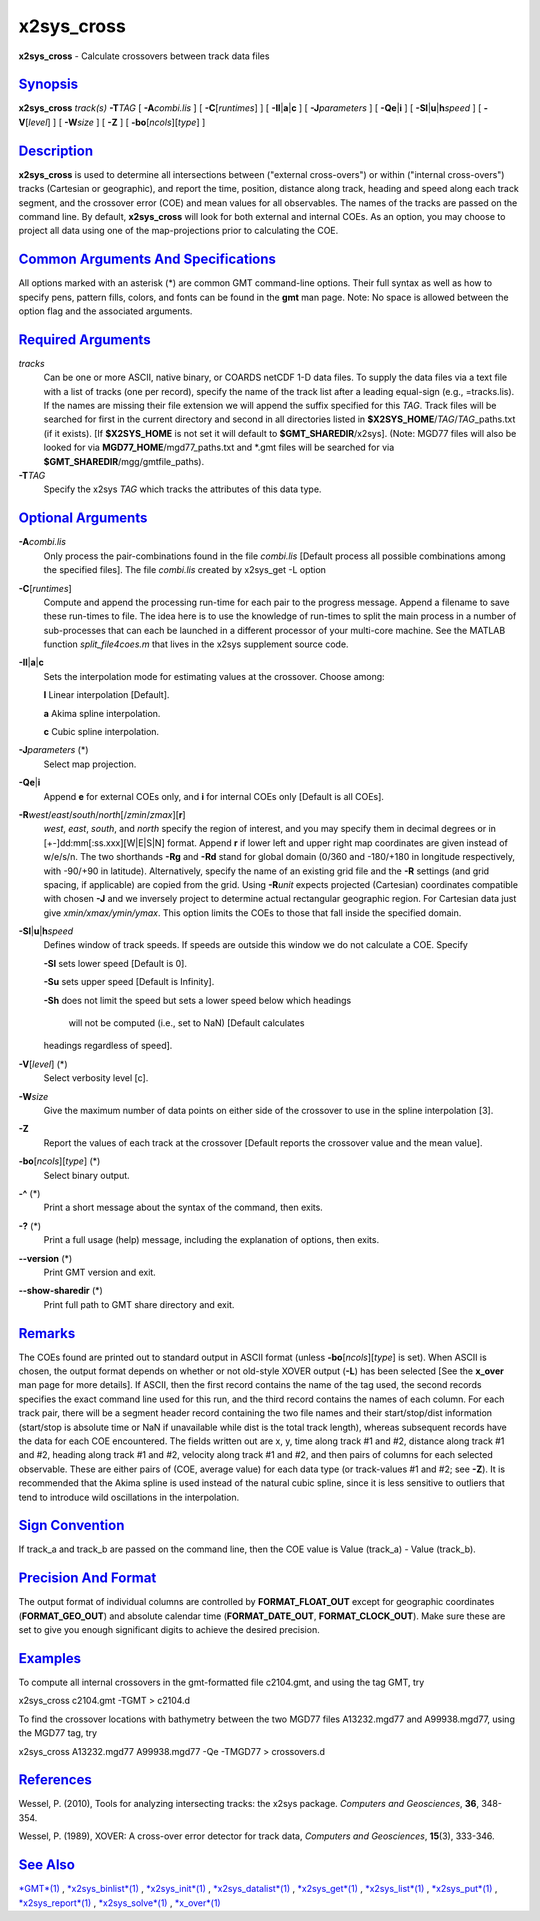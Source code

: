 ***********
x2sys_cross
***********

**x2sys\_cross** - Calculate crossovers between track data files

`Synopsis <#toc1>`_
-------------------

**x2sys\_cross** *track(s)* **-T**\ *TAG* [ **-A**\ *combi.lis* ] [
**-C**\ [*runtimes*\ ] ] [ **-Il**\ \|\ **a**\ \|\ **c** ] [
**-J**\ *parameters* ] [ **-Qe**\ \|\ **i** ] [
**-Sl**\ \|\ **u**\ \|\ **h**\ *speed* ] [ **-V**\ [*level*\ ] ] [
**-W**\ *size* ] [ **-Z** ] [ **-bo**\ [*ncols*\ ][*type*\ ] ]

`Description <#toc2>`_
----------------------

**x2sys\_cross** is used to determine all intersections between
("external cross-overs") or within ("internal cross-overs") tracks
(Cartesian or geographic), and report the time, position, distance along
track, heading and speed along each track segment, and the crossover
error (COE) and mean values for all observables. The names of the tracks
are passed on the command line. By default, **x2sys\_cross** will look
for both external and internal COEs. As an option, you may choose to
project all data using one of the map-projections prior to calculating
the COE.

`Common Arguments And Specifications <#toc3>`_
----------------------------------------------

All options marked with an asterisk (\*) are common GMT command-line
options. Their full syntax as well as how to specify pens, pattern
fills, colors, and fonts can be found in the **gmt** man page. Note: No
space is allowed between the option flag and the associated arguments.

`Required Arguments <#toc4>`_
-----------------------------

*tracks*
    Can be one or more ASCII, native binary, or COARDS netCDF 1-D data
    files. To supply the data files via a text file with a list of
    tracks (one per record), specify the name of the track list after a
    leading equal-sign (e.g., =tracks.lis). If the names are missing
    their file extension we will append the suffix specified for this
    *TAG*. Track files will be searched for first in the current
    directory and second in all directories listed in
    **$X2SYS\_HOME**/*TAG*/*TAG*\ \_paths.txt (if it exists). [If
    **$X2SYS\_HOME** is not set it will default to
    **$GMT\_SHAREDIR**/x2sys]. (Note: MGD77 files will also be looked
    for via **MGD77\_HOME**/mgd77\_paths.txt and \*.gmt files will be
    searched for via **$GMT\_SHAREDIR**/mgg/gmtfile\_paths).
**-T**\ *TAG*
    Specify the x2sys *TAG* which tracks the attributes of this data
    type.

`Optional Arguments <#toc5>`_
-----------------------------

**-A**\ *combi.lis*
    Only process the pair-combinations found in the file *combi.lis*
    [Default process all possible combinations among the specified
    files]. The file *combi.lis* created by x2sys\_get -L option
**-C**\ [*runtimes*\ ]
    Compute and append the processing run-time for each pair to the
    progress message. Append a filename to save these run-times to file.
    The idea here is to use the knowledge of run-times to split the main
    process in a number of sub-processes that can each be launched in a
    different processor of your multi-core machine. See the MATLAB
    function *split\_file4coes.m* that lives in the x2sys supplement
    source code.
**-Il**\ \|\ **a**\ \|\ **c**
    Sets the interpolation mode for estimating values at the crossover.
    Choose among:

    **l** Linear interpolation [Default].

    **a** Akima spline interpolation.

    **c** Cubic spline interpolation.

**-J**\ *parameters* (\*)
    Select map projection.
**-Qe**\ \|\ **i**
    Append **e** for external COEs only, and **i** for internal COEs
    only [Default is all COEs].
**-R**\ *west*/*east*/*south*/*north*\ [/*zmin*/*zmax*][**r**\ ]
    *west*, *east*, *south*, and *north* specify the region of interest,
    and you may specify them in decimal degrees or in
    [+-]dd:mm[:ss.xxx][W\|E\|S\|N] format. Append **r** if lower left
    and upper right map coordinates are given instead of w/e/s/n. The
    two shorthands **-Rg** and **-Rd** stand for global domain (0/360
    and -180/+180 in longitude respectively, with -90/+90 in latitude).
    Alternatively, specify the name of an existing grid file and the
    **-R** settings (and grid spacing, if applicable) are copied from
    the grid. Using **-R**\ *unit* expects projected (Cartesian)
    coordinates compatible with chosen **-J** and we inversely project
    to determine actual rectangular geographic region. For Cartesian
    data just give *xmin/xmax/ymin/ymax*. This option limits the COEs to
    those that fall inside the specified domain.
**-Sl**\ \|\ **u**\ \|\ **h**\ *speed*
    Defines window of track speeds. If speeds are outside this window we
    do not calculate a COE. Specify

    **-Sl** sets lower speed [Default is 0].

    **-Su** sets upper speed [Default is Infinity].

    **-Sh** does not limit the speed but sets a lower speed below which
    headings
     will not be computed (i.e., set to NaN) [Default calculates
    headings regardless of speed].

**-V**\ [*level*\ ] (\*)
    Select verbosity level [c].
**-W**\ *size*
    Give the maximum number of data points on either side of the
    crossover to use in the spline interpolation [3].
**-Z**
    Report the values of each track at the crossover [Default reports
    the crossover value and the mean value].
**-bo**\ [*ncols*\ ][*type*\ ] (\*)
    Select binary output.
**-^** (\*)
    Print a short message about the syntax of the command, then exits.
**-?** (\*)
    Print a full usage (help) message, including the explanation of
    options, then exits.
**--version** (\*)
    Print GMT version and exit.
**--show-sharedir** (\*)
    Print full path to GMT share directory and exit.

`Remarks <#toc6>`_
------------------

The COEs found are printed out to standard output in ASCII format
(unless **-bo**\ [*ncols*\ ][*type*\ ] is set). When ASCII is chosen,
the output format depends on whether or not old-style XOVER output
(**-L**) has been selected [See the **x\_over** man page for more
details]. If ASCII, then the first record contains the name of the tag
used, the second records specifies the exact command line used for this
run, and the third record contains the names of each column. For each
track pair, there will be a segment header record containing the two
file names and their start/stop/dist information (start/stop is absolute
time or NaN if unavailable while dist is the total track length),
whereas subsequent records have the data for each COE encountered. The
fields written out are x, y, time along track #1 and #2, distance along
track #1 and #2, heading along track #1 and #2, velocity along track #1
and #2, and then pairs of columns for each selected observable. These
are either pairs of (COE, average value) for each data type (or
track-values #1 and #2; see **-Z**). It is recommended that the Akima
spline is used instead of the natural cubic spline, since it is less
sensitive to outliers that tend to introduce wild oscillations in the
interpolation.

`Sign Convention <#toc7>`_
--------------------------

If track\_a and track\_b are passed on the command line, then the COE
value is Value (track\_a) - Value (track\_b).

`Precision And Format <#toc8>`_
-------------------------------

The output format of individual columns are controlled by
**FORMAT\_FLOAT\_OUT** except for geographic coordinates
(**FORMAT\_GEO\_OUT**) and absolute calendar time
(**FORMAT\_DATE\_OUT**, **FORMAT\_CLOCK\_OUT**). Make sure these are set
to give you enough significant digits to achieve the desired precision.

`Examples <#toc9>`_
-------------------

To compute all internal crossovers in the gmt-formatted file c2104.gmt,
and using the tag GMT, try

x2sys\_cross c2104.gmt -TGMT > c2104.d

To find the crossover locations with bathymetry between the two MGD77
files A13232.mgd77 and A99938.mgd77, using the MGD77 tag, try

x2sys\_cross A13232.mgd77 A99938.mgd77 -Qe -TMGD77 > crossovers.d

`References <#toc10>`_
----------------------

Wessel, P. (2010), Tools for analyzing intersecting tracks: the x2sys
package. *Computers and Geosciences*, **36**, 348-354.

Wessel, P. (1989), XOVER: A cross-over error detector for track data,
*Computers and Geosciences*, **15**\ (3), 333-346.

`See Also <#toc11>`_
--------------------

`*GMT*\ (1) <GMT.html>`_ , `*x2sys\_binlist*\ (1) <x2sys_binlist.html>`_
, `*x2sys\_init*\ (1) <x2sys_init.html>`_ ,
`*x2sys\_datalist*\ (1) <x2sys_datalist.html>`_ ,
`*x2sys\_get*\ (1) <x2sys_get.html>`_ ,
`*x2sys\_list*\ (1) <x2sys_list.html>`_ ,
`*x2sys\_put*\ (1) <x2sys_put.html>`_ ,
`*x2sys\_report*\ (1) <x2sys_report.html>`_ ,
`*x2sys\_solve*\ (1) <x2sys_solve.html>`_ ,
`*x\_over*\ (1) <x_over.html>`_
